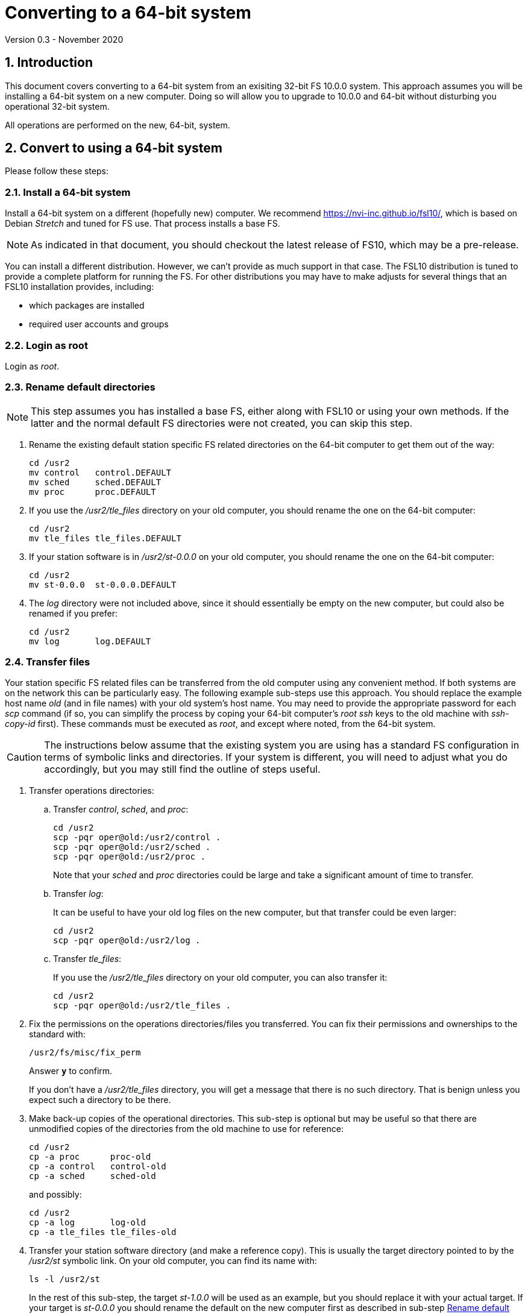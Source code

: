 //
// Copyright (c) 2020 NVI, Inc.
//
// This file is part of VLBI Field System
// (see http://github.com/nvi-inc/fs).
//
// This program is free software: you can redistribute it and/or modify
// it under the terms of the GNU General Public License as published by
// the Free Software Foundation, either version 3 of the License, or
// (at your option) any later version.
//
// This program is distributed in the hope that it will be useful,
// but WITHOUT ANY WARRANTY; without even the implied warranty of
// MERCHANTABILITY or FITNESS FOR A PARTICULAR PURPOSE.  See the
// GNU General Public License for more details.
//
// You should have received a copy of the GNU General Public License
// along with this program. If not, see <http://www.gnu.org/licenses/>.
//

= Converting to a 64-bit system
Version 0.3 - November 2020

//:hide-uri-scheme:
:sectnums:
:sectnumlevels: 4
:experimental:

:toc:
:toclevels: 4

== Introduction

This document covers converting to a 64-bit system from an exisiting
32-bit FS 10.0.0 system.  This approach assumes you will be installing
a 64-bit system on a new computer. Doing so will allow you to upgrade
to 10.0.0 and 64-bit without disturbing you operational 32-bit system.

All operations are performed on the new, 64-bit, system.

== Convert to using a 64-bit system

Please follow these steps:

=== Install a 64-bit system

Install a 64-bit system on a different (hopefully new) computer. We
recommend https://nvi-inc.github.io/fsl10/, which is based on Debian
_Stretch_ and tuned for FS use. That process installs a base FS.

NOTE: As indicated in that document, you should checkout the latest release of FS10, which may be a pre-release.

You can install a different distribution. However, we can't
provide as much support in that case. The FSL10 distribution is
tuned to provide a complete platform for running the FS. For other
distributions you may have to make adjusts for several things that
an FSL10 installation provides, including:

- which packages are installed
- required user accounts and groups

=== Login as root

Login as _root_.

=== Rename default directories

NOTE: This step assumes you has installed a base FS, either along with FSL10
or using your own methods.  If the latter and the normal default FS
directories were not created, you can skip this step.

. Rename the existing default station specific FS related directories
on the 64-bit computer to get them out of the way:

      cd /usr2
      mv control   control.DEFAULT
      mv sched     sched.DEFAULT
      mv proc      proc.DEFAULT

. If you use the _/usr2/tle_files_ directory on your old computer,
you should rename the one on the 64-bit computer:

      cd /usr2
      mv tle_files tle_files.DEFAULT

. If your station software is in _/usr2/st-0.0.0_ on your old computer,
you should rename the one on the 64-bit computer:

      cd /usr2
      mv st-0.0.0  st-0.0.0.DEFAULT

. The _log_ directory were not included above, since it should
essentially be empty on the new computer, but could also be
renamed if you prefer:

      cd /usr2
      mv log       log.DEFAULT

=== Transfer files

Your station specific FS related files can be transferred from the old
computer using any convenient method.  If both systems are on the
network this can be particularly easy. The following example sub-steps use
this approach. You should replace the example host name _old_ (and in
file names) with your old system's host name. You may need to provide
the appropriate password for each _scp_ command (if so, you can
simplify the process by coping your 64-bit computer's _root_ _ssh_
keys to the old machine with _ssh-copy-id_ first). These commands must
be executed as _root_, and except where noted, from the 64-bit system.

CAUTION: The instructions below assume that the existing system you are using
has a standard FS configuration in terms of symbolic links and
directories. If your system is different, you will need to adjust
what you do accordingly, but you may still find the outline of steps
useful.

. Transfer operations directories:

.. Transfer _control_, _sched_, and _proc_:

       cd /usr2
       scp -pqr oper@old:/usr2/control .
       scp -pqr oper@old:/usr2/sched .
       scp -pqr oper@old:/usr2/proc .
+
Note that your _sched_ and _proc_ directories could be
large and take a significant amount of time to transfer.

.. Transfer _log_:
+
It can be useful to have your old log files on the new
computer, but that transfer could be even larger:

  cd /usr2
  scp -pqr oper@old:/usr2/log .

.. Transfer _tle_files_:
+
If you use the _/usr2/tle_files_ directory on your old
computer, you can also transfer it:

  cd /usr2
  scp -pqr oper@old:/usr2/tle_files .

. Fix the permissions on the operations directories/files you
transferred. You can fix their permissions and ownerships
to the standard with:

  /usr2/fs/misc/fix_perm
+
Answer `*y*` to confirm.
+
If you don't have a _/usr2/tle_files_ directory, you will
get a message that there is no such directory. That is
benign unless you expect such a directory to be there.

. Make back-up copies of the operational directories. This
sub-step is optional but may be useful so that there are
unmodified copies of the directories from the old machine
to use for reference:

  cd /usr2
  cp -a proc      proc-old
  cp -a control   control-old
  cp -a sched     sched-old
+
and possibly:

  cd /usr2
  cp -a log       log-old
  cp -a tle_files tle_files-old

. Transfer your station software directory (and make a
reference copy). This is usually the target directory
pointed to by the _/usr2/st_ symbolic link. On your old
computer, you can find its name with:

  ls -l /usr2/st
+
In the rest of this sub-step, the target _st-1.0.0_ will be used as an
example, but you should replace it with your actual target. If your
target is _st-0.0.0_ you should rename the default on the new
computer first as described in sub-step <<Rename default directories>> above.

.. On the new computer, copy the target from the old computer to the
new computer, e.g.:

  cd /usr2
  scp -pqr oper@old:/usr2/st-1.0.0 .

.. On the new computer, set the _/usr2/st_ symbolic link to point to
the target directory:

  cd /usr2
  ln -fsn st-1.0.0 st

.. You can set its permissions and ownership for _prog_ with:

  cd /usr2
  chown -R prog.rtx st-1.0.0
  chmod -R a+r,u+w,go-w st-1.0.0

.. You can make a reference copy with:

  cd /usr2
  cp -a st-1.0.0 st-1.0.0-old

. Copy your _oper_ and _prog_ directories to the new
computer. This sub-step is optional. The FSL10 installation
made default home directories for these users on _/usr2_.
If you did not have customized content for the users on
the old computer, you could just use the versions on the
new computer. Still it may be useful to have a copy of
your old directories on the new system for reference,
especially if you realize later that there were additional
programs and files you want to use on the new system.

.. You can accomplish the transfers as _root_ using:

  cd /usr2
  scp -pqr oper@old:~ oper-old
  scp -pqr prog@old:~ prog-old

.. You probably want to set their permission and ownership so the
appropriate users are allow to access them:

  chown -R oper.rtx /usr2/oper-old
  chmod -R u+rw,go-rw /usr2/oper-old

  chown -R prog.rtx /usr2/prog-old
  chmod -R u+rw,go-rw /usr2/prog-old

+
You can customize the home directories on the new computer
to include any features you want from the old system.

. At this point you are principle done transferring files.
However, it is also possible that you may need or want
other changes such as:

.. Copy other files or programs from the old system
.. Install additional Debian packages
.. Copy/merge additional configuration files, such as:

    /etc/hosts
    /etc/hosts.allow
    /etc/hosts.deny
    /etc/ntp.conf

+
You can use a similar process to the one above to transfer
and/or make reference copies of more files and directories.

=== Login as prog

Login as _prog_.

=== Handling C station code

If you have C station code, it should work as written unless
you have declared integers that interface to the FS as `long`.
For a start at fixing those, please see
https://github.com/dehorsley/unlongify.
The following steps describe how to install and use the _unlongify_ tool.

==== Install go language

If you haven't already, you will need to first install the _go_
language. If you are using FSL10, you can install the _go_ language in
one of two ways listed below:

. <<Option A - Installing golang package>>
. <<Option B - Installing latest go language>>

We recommend the first way for those that are only using _go_ for the
_unlongify_ tool. After installing the _go_ language, continue the
_unlongify_ installation instructions starting at
<<Configure prog account for go language>>.

===== Option A - Installing golang package

You can use the Debian package management system to
install _go_.  This will give you an older version of _go_
that is perfectly adequate for the task at hand and is
supported by the normal security mechanism. To install it
this way, as _root_ use:

  apt-get install golang

===== Option B - Installing latest go language

You can install the latest version of _go_, but this is
outside the normal security mechanism. In this case, you
will need to manage your own updates, which may not be
suitable for an operational environment. If you use this
method it is recommended that you sign-up for _go_
language announcements so that you will be informed when a
security update is available.  You can sign-up at
https://groups.google.com/forum/#!forum/golang-announce.

Another alternative is to delete the latest _go_ (`*rm -rf
/usr/local/go*`) after you have made _unlongify_. You can
always re-install it if you need it again.

Both the initial install and updates are handled by the
_fsadapt_ script, as _root_:

  cd /root/fsl10
  ./fsadapt

In the first window select _only_ the option (i.e., only that line has a `*`):

  goinst    Install (or 'Update') Go programming language

Then press kbd:[Enter] while `OK` is highlighted. On the next screen, press kbd:[Tab]
to highlight `Cancel` and the press kbd:[Enter].

==== Configure prog account for go language

Once you have the _go_ language installed, you need to define
the `GOPATH` environment variable and include it in _prog_'s
path.  The default _~prog/.profile_ file includes two commands
(commented out by default) to accomplish these things:

 #export GOPATH=~/go
 #PATH="$GOPATH/bin:/usr/local/bin/go:$PATH"

You will need to uncomment these two lines and then logout
and log back in again as _prog_ or, in a current login session
for _prog_, re-execute the file:

....
  . ~/.profile
....

==== Install unlongify

Then you should be able to execute the installation step given
at the URL above (as _prog_):

  cd
  go get github.com/dehorsley/unlongify

==== Use unlongify

Please read the _README.md_ file, which is displayed at the
URL above. Alternatively, it can be viewed at
_~/prog/go/src/github.com/dehorsley/unlongify/README.md_ where
it was installed by the above command. Please pay particular
attention to the `Note` about system calls.

Once our code __make__s successfully, you can continue, but you may need to debug
it in the <<Test the FS>> step below.

=== Reboot

IMPORTANT: Reboot the computer.  This is important for initializing shared
memory for the new version.

=== Login as oper

The remaining steps assume you are logged in as _oper_.

=== Test the FS

NOTE: You may need to debug your station code as part of this.
